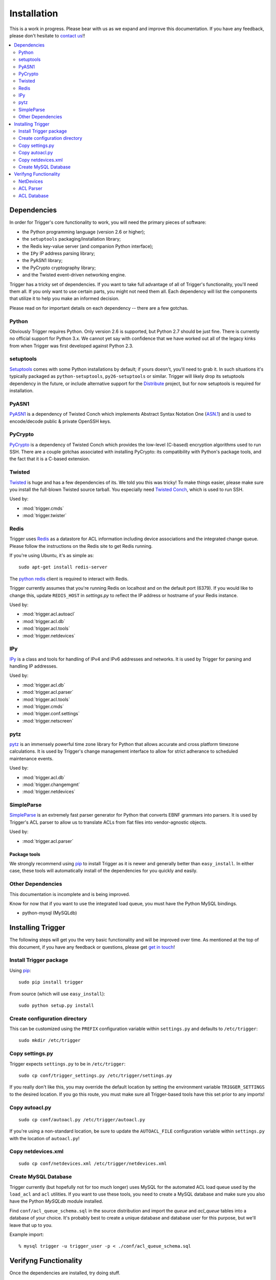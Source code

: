 ============
Installation
============

This is a work in progress. Please bear with us as we expand and improve this
documentation. If you have any feedback, please don't hesitate to `contact us
<http://trigger.readthedocs.org/en/latest/index.html#getting-help>`_!!

.. contents::
    :local:
    :depth: 2

Dependencies
============

In order for Trigger's core functionality to work, you will need the primary
pieces of software:

* the Python programming language (version 2.6 or higher);
* the ``setuptools`` packaging/installation library;
* the Redis key-value server (and companion Python interface);
* the ``IPy`` IP address parsing library;
* the PyASN1 library;
* the PyCrypto cryptography library;
* and the Twisted event-driven networking engine.

Trigger has a tricky set of dependencies. If you want to take full advantage of
all of Trigger's functionality, you'll need them all. If you only want to use
certain parts, you might not need them all. Each dependency will list the
components that utilize it to help you make an informed decision.

Please read on for important details on each dependency -- there are a few
gotchas.

Python
------

Obviously Trigger requires Python. Only version 2.6 is supported, but Python 2.7
should be just fine. There is currently no official support for Python 3.x. We
cannot yet say with confidence that we have worked out all of the legacy kinks
from when Trigger was first developed against Python 2.3.

setuptools
----------

`Setuptools`_ comes with some Python installations by default; if yours doesn't,
you'll need to grab it. In such situations it's typically packaged as
``python-setuptools``, ``py26-setuptools`` or similar. Trigger will likely drop its
setuptools dependency in the future, or include alternative support for the
`Distribute`_ project, but for now setuptools is required for installation.

.. _setuptools: http://pypi.python.org/pypi/setuptools
.. _Distribute: http://pypi.python.org/pypi/distribute

PyASN1
------

`PyASN1 <http://pyasn1.sourceforge.net/>`_ is a dependency of Twisted Conch
which implements Abstract Syntax Notation One (`ASN.1
<http://en.wikipedia.org/wiki/Abstract_Syntax_Notation_1x>`_) and is used to
encode/decode public & private OpenSSH keys.

PyCrypto
--------

`PyCrypto <http://www.amk.ca/python/code/crypto.html>`_ is a dependency of
Twisted Conch which provides the low-level (C-based) encryption algorithms used to
run SSH. There are a couple gotchas associated with installing PyCrypto: its
compatibility with Python's package tools, and the fact that it is a C-based
extension.

Twisted
-------

`Twisted <http://twistedmatrix.com/>`_ is huge and has a few dependencies
of its. We told you this was tricky! To make things easier, please make sure you
install the full-blown Twisted source tarball. You especially need
`Twisted Conch <http://twistedmatrix.com/trac/wiki/TwistedConch>`_, which is
used to run SSH.

Used by:

* :mod:`trigger.cmds`
* :mod:`trigger.twister`

Redis
-----

Trigger uses Redis_ as a datastore for ACL information including device
associations and the integrated change queue. Please follow the instructions
on the Redis site to get Redis running.

If you're using Ubuntu, it's as simple as::

    sudo apt-get install redis-server

.. _Redis: http://redis.io/download

The `python redis <http://pypi.python.org/pypi/redis>`_ client is required
to interact with Redis.

Trigger currently assumes that you're running Redis on localhost and on the
default port (6379). If you would like to change this, update ``REDIS_HOST`` in
`settings.py` to reflect the IP address or hostname of your Redis instance.

Used by:

* :mod:`trigger.acl.autoacl`
* :mod:`trigger.acl.db`
* :mod:`trigger.acl.tools`
* :mod:`trigger.netdevices`

IPy
---

`IPy <http://pypi.python.org/pypi/IPy>`_ is a class and tools for handling
of IPv4 and IPv6 addresses and networks. It is used by Trigger for parsing and
handling IP addresses.

Used by:

* :mod:`trigger.acl.db`
* :mod:`trigger.acl.parser`
* :mod:`trigger.acl.tools`
* :mod:`trigger.cmds`
* :mod:`trigger.conf.settings`
* :mod:`trigger.netscreen`

pytz
----

`pytz <http://pypi.python.org/pypi/pytz>`_ is an immensely powerful time zone
library for Python that allows accurate and cross platform timezone calculations.
It is used by Trigger's change management interface to allow for strict adherance
to scheduled maintenance events.

Used by:

* :mod:`trigger.acl.db`
* :mod:`trigger.changemgmt`
* :mod:`trigger.netdevices`


SimpleParse
-----------

`SimpleParse <http://pypi.python.org/pypi/SimpleParse>`_ is an extremely fast parser
generator for Python that converts EBNF grammars into parsers. It is used by Trigger's
ACL parser to allow us to translate ACLs from flat files into vendor-agnostic objects.

Used by:

* :mod:`trigger.acl.parser`

Package tools
~~~~~~~~~~~~~

We strongly recommend using `pip <http://pypi.python.org/pypi/pip>`_ to install
Trigger as it is newer and generally better than ``easy_install``. In either
case, these tools will automatically install of the dependencies for you
quickly and easily.

Other Dependencies
------------------

This documentation is incomplete and is being improved.

Know for now that if you want to use the integrated load queue, you must have
the Python MySQL bindings.

+ python-mysql (MySQLdb)

Installing Trigger
==================

The following steps will get you the very basic functionality and will be
improved over time. As mentioned at the top of this document, if you have any
feedback or questions, please get `get in touch
<http://trigger.readthedocs.org/en/latest/index.html#getting-help>`_!

Install Trigger package
-----------------------

Using `pip <http://pypi.python.org/pypi/pip>`_::

    sudo pip install trigger

From source (which will use ``easy_install``)::

    sudo python setup.py install

Create configuration directory
------------------------------

This can be customized using the ``PREFIX`` configuration variable within
``settings.py`` and defaults to ``/etc/trigger``::

    sudo mkdir /etc/trigger

Copy settings.py
----------------

Trigger expects ``settings.py`` to be in ``/etc/trigger``::

    sudo cp conf/trigger_settings.py /etc/trigger/settings.py

If you really don't like this, you may override the default location by setting
the environment variable ``TRIGGER_SETTINGS`` to the desired location. If you
go this route, you must make sure all Trigger-based tools have this set prior
to any imports!

Copy autoacl.py
---------------

::

    sudo cp conf/autoacl.py /etc/trigger/autoacl.py

If you're using a non-standard location, be sure to update the ``AUTOACL_FILE``
configuration variable within ``settings.py`` with the location of
``autoacl.py``!

Copy netdevices.xml
-------------------

::

    sudo cp conf/netdevices.xml /etc/trigger/netdevices.xml

Create MySQL Database
---------------------

Trigger currently (but hopefully not for too much longer) uses MySQL for the
automated ACL load queue used by the ``load_acl`` and ``acl`` utilities. If you
want to use these tools, you need to create a MySQL database and make sure you
also have the Python `MySQLdb` module installed.

Find ``conf/acl_queue_schema.sql`` in the source distribution and import the
`queue` and `acl_queue` tables into a database of your choice. It's probably
best to create a unique database and database user for this purpose, but we'll
leave that up to you.

Example import::

    % mysql trigger -u trigger_user -p < ./conf/acl_queue_schema.sql

Verifyng Functionality
======================

Once the dependencies are installed, try doing stuff.

NetDevices
----------

Try instantiating NetDevices, which holds your device metadata::

    >>> from trigger.netdevices import NetDevices
    >>> nd = NetDevices()
    >>> dev = nd.find('test1-abc.net.aol.com')

ACL Parser
----------

Try parsing an ACL using the ACL parser (the `tests` directory can be found
within the Trigger distribution)::

    >>> from trigger.acl import parse
    >>> acl = parse(open("tests/data/acl.test"))
    >>> len(acl.terms)
    103

ACL Database
------------

Try loading the AclsDB to inspect automatic associations. First directly from autoacl::

    >>> from trigger.acl.autoacl import autoacl
    >>> autoacl(dev)
    set(['juniper-router.policer', 'juniper-router-protect'])

And then inherited from autoacl by AclsDB::

    >>> from trigger.acl.db import AclsDB
    >>> a = AclsDB()
    >>> a.get_acl_set(dev)
    >>> dev.implicit_acls
    set(['juniper-router.policer', 'juniper-router-protect'])
